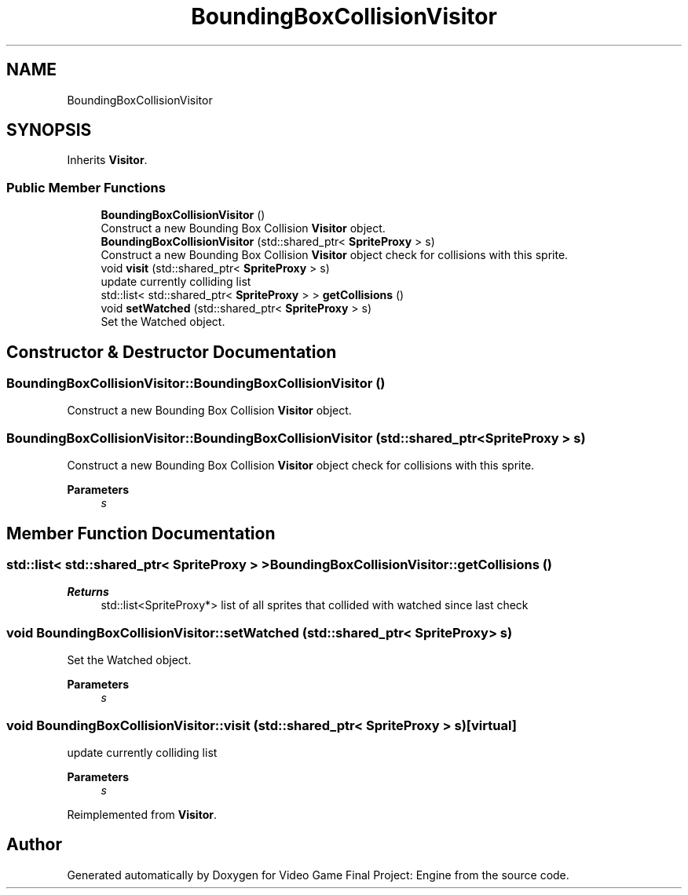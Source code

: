 .TH "BoundingBoxCollisionVisitor" 3 "Fri Nov 8 2019" "Version 1.5" "Video Game Final Project: Engine" \" -*- nroff -*-
.ad l
.nh
.SH NAME
BoundingBoxCollisionVisitor
.SH SYNOPSIS
.br
.PP
.PP
Inherits \fBVisitor\fP\&.
.SS "Public Member Functions"

.in +1c
.ti -1c
.RI "\fBBoundingBoxCollisionVisitor\fP ()"
.br
.RI "Construct a new Bounding Box Collision \fBVisitor\fP object\&. "
.ti -1c
.RI "\fBBoundingBoxCollisionVisitor\fP (std::shared_ptr< \fBSpriteProxy\fP > s)"
.br
.RI "Construct a new Bounding Box Collision \fBVisitor\fP object check for collisions with this sprite\&. "
.ti -1c
.RI "void \fBvisit\fP (std::shared_ptr< \fBSpriteProxy\fP > s)"
.br
.RI "update currently colliding list "
.ti -1c
.RI "std::list< std::shared_ptr< \fBSpriteProxy\fP > > \fBgetCollisions\fP ()"
.br
.ti -1c
.RI "void \fBsetWatched\fP (std::shared_ptr< \fBSpriteProxy\fP > s)"
.br
.RI "Set the Watched object\&. "
.in -1c
.SH "Constructor & Destructor Documentation"
.PP 
.SS "BoundingBoxCollisionVisitor::BoundingBoxCollisionVisitor ()"

.PP
Construct a new Bounding Box Collision \fBVisitor\fP object\&. 
.SS "BoundingBoxCollisionVisitor::BoundingBoxCollisionVisitor (std::shared_ptr< \fBSpriteProxy\fP > s)"

.PP
Construct a new Bounding Box Collision \fBVisitor\fP object check for collisions with this sprite\&. 
.PP
\fBParameters\fP
.RS 4
\fIs\fP 
.RE
.PP

.SH "Member Function Documentation"
.PP 
.SS "std::list< std::shared_ptr< \fBSpriteProxy\fP > > BoundingBoxCollisionVisitor::getCollisions ()"

.PP
\fBReturns\fP
.RS 4
std::list<SpriteProxy*> list of all sprites that collided with watched since last check 
.RE
.PP

.SS "void BoundingBoxCollisionVisitor::setWatched (std::shared_ptr< \fBSpriteProxy\fP > s)"

.PP
Set the Watched object\&. 
.PP
\fBParameters\fP
.RS 4
\fIs\fP 
.RE
.PP

.SS "void BoundingBoxCollisionVisitor::visit (std::shared_ptr< \fBSpriteProxy\fP > s)\fC [virtual]\fP"

.PP
update currently colliding list 
.PP
\fBParameters\fP
.RS 4
\fIs\fP 
.RE
.PP

.PP
Reimplemented from \fBVisitor\fP\&.

.SH "Author"
.PP 
Generated automatically by Doxygen for Video Game Final Project: Engine from the source code\&.
